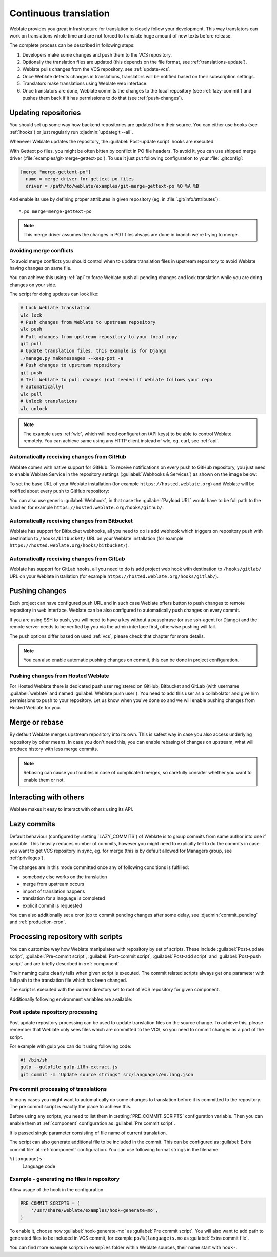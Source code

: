 .. _continuous-translation:

Continuous translation
======================

Weblate provides you great infrastructure for translation to closely follow
your development. This way translators can work on translations whole time and
are not forced to translate huge amount of new texts before release.

The complete process can be described in following steps:

1. Developers make some changes and push them to the VCS repository.
2. Optionally the translation files are updated (this depends on the file format, see :ref:`translations-update`).
3. Weblate pulls changes from the VCS repository, see :ref:`update-vcs`.
4. Once Weblate detects changes in translations, translators will be notified based on their subscription settings.
5. Translators make translations using Weblate web interface.
6. Once translators are done, Weblate commits the changes to the local repository (see :ref:`lazy-commit`) and pushes them back if it has permissions to do that (see :ref:`push-changes`).

.. graphviz::

    digraph translations {
        "Developers" [shape=box, fillcolor=lightgreen, style=filled];
        "Translators" [shape=box, fillcolor=lightgreen, style=filled];

        "Developers" -> "VCS repository" [label=" 1. Push "];

        "VCS repository" -> "VCS repository" [label=" 2. Updating translations ", style=dotted];

        "VCS repository" -> "Weblate" [label=" 3. Pull "];

        "Weblate" -> "Translators" [label=" 4. Notification "];

        "Translators" -> "Weblate" [label=" 5. Translate "];

        "Weblate" -> "VCS repository" [label=" 6. Push "];
    }

.. _update-vcs:

Updating repositories
---------------------

You should set up some way how backend repositories are updated from their
source. You can either use hooks (see :ref:`hooks`) or just regularly run
:djadmin:`updategit --all`.

Whenever Weblate updates the repository, the :guilabel:`Post-update script`
hooks are executed.

With Gettext po files, you might be often bitten by conflict in PO file
headers. To avoid it, you can use shipped merge driver
(:file:`examples/git-merge-gettext-po`). To use it just put following
configuration to your :file:`.gitconfig`:

.. code-block:: ini

   [merge "merge-gettext-po"]
     name = merge driver for gettext po files
     driver = /path/to/weblate/examples/git-merge-gettext-po %O %A %B

And enable its use by defining proper attributes in given repository (eg. in
:file:`.git/info/attributes`)::

    *.po merge=merge-gettext-po

.. note::

    This merge driver assumes the changes in POT files always are done in branch
    we're trying to merge.


.. _avoid-merge-conflicts:

Avoiding merge conflicts
++++++++++++++++++++++++

To avoid merge conflicts you should control when to update translation files in
upstream repository to avoid Weblate having changes on same file.

You can achieve this using :ref:`api` to force Weblate push all pending changes
and lock translation while you are doing changes on your side.

The script for doing updates can look like:

.. code-block:: sh

    # Lock Weblate translation
    wlc lock
    # Push changes from Weblate to upstream repository
    wlc push
    # Pull changes from upstream repository to your local copy
    git pull
    # Update translation files, this example is for Django
    ./manage.py makemessages --keep-pot -a
    # Push changes to upstream repository
    git push
    # Tell Weblate to pull changes (not needed if Weblate follows your repo 
    # automatically)
    wlc pull
    # Unlock translations
    wlc unlock

.. note::

    The example uses :ref:`wlc`, which will need configuration (API keys) to be
    able to control Weblate remotely. You can achieve same using any HTTP
    client instead of wlc, eg. curl, see :ref:`api`.

.. _github-setup:

Automatically receiving changes from GitHub
+++++++++++++++++++++++++++++++++++++++++++

Weblate comes with native support for GitHub. To receive notifications on every
push to GitHub repository, you just need to enable Weblate Service in the
repository settings (:guilabel:`Webhooks & Services`) as shown on the image below:

.. image:: ../images/github-settings.png

To set the base URL of your Weblate installation (for example
``https://hosted.weblate.org``) and Weblate will be notified about every push
to GitHub repository:

.. image:: ../images/github-settings-edit.png

You can also use generic :guilabel:`Webhook`, in that case the
:guilabel:`Payload URL` would have to be full path to the handler, for example
``https://hosted.weblate.org/hooks/github/``.

.. seealso::
   
   :http:post:`/hooks/github/`, :ref:`hosted-push`

.. _bitbucket-setup:

Automatically receiving changes from Bitbucket
++++++++++++++++++++++++++++++++++++++++++++++

Weblate has support for Bitbucket webhooks, all you need to do is add webhook
which triggers on repository push with destination to ``/hooks/bitbucket/`` URL
on your Weblate installation (for example
``https://hosted.weblate.org/hooks/bitbucket/``).

.. image:: ../images/bitbucket-settings.png

.. seealso:: 
   
   :http:post:`/hooks/bitbucket/`, :ref:`hosted-push`

.. _gitlab-setup:

Automatically receiving changes from GitLab
+++++++++++++++++++++++++++++++++++++++++++

Weblate has support for GitLab hooks, all you need to do is add project web hook
with destination to ``/hooks/gitlab/`` URL on your Weblate installation
(for example ``https://hosted.weblate.org/hooks/gitlab/``).

.. seealso:: 
   
   :http:post:`/hooks/gitlab/`, :ref:`hosted-push`

.. _push-changes:

Pushing changes
---------------

Each project can have configured push URL and in such case Weblate offers
button to push changes to remote repository in web interface.
Weblate can be also configured to automatically push changes on every commit.

If you are using SSH to push, you will need to have a key without a passphrase
(or use ssh-agent for Django) and the remote server needs to be verified by you
via the admin interface first, otherwise pushing will fail.

The push options differ based on used :ref:`vcs`, please check that chapter for
more details.

.. note::

   You can also enable automatic pushing changes on commit, this can be done in
   project configuration.

.. seealso::

    See :ref:`vcs-repos` for setting up SSH keys and :ref:`lazy-commit` for
    information about when Weblate decides to commit changes.

.. _hosted-push:

Pushing changes from Hosted Weblate
+++++++++++++++++++++++++++++++++++

For Hosted Weblate there is dedicated push user registered on GitHub, Bitbucket
and GitLab (with username :guilabel:`weblate` and named
:guilabel:`Weblate push user`). You need to add this user as a collabolator and
give him permissions to push to your repository. Let us know when you've done
so and we will enable pushing changes from Hosted Weblate for you.

.. _merge-rebase:

Merge or rebase
---------------

By default Weblate merges upstream repository into its own. This is safest way
in case you also access underlying repository by other means. In case you don't
need this, you can enable rebasing of changes on upstream, what will produce
history with less merge commits.

.. note::

    Rebasing can cause you troubles in case of complicated merges, so carefully
    consider whether you want to enable them or not.

Interacting with others
-----------------------

Weblate makes it easy to interact with others using its API.

.. seealso:: 
   
   :ref:`api`

.. _lazy-commit:

Lazy commits
------------

Default behaviour (configured by :setting:`LAZY_COMMITS`) of Weblate is to group
commits from same author into one if possible. This heavily reduces number of
commits, however you might need to explicitly tell to do the commits in case
you want to get VCS repository in sync, eg. for merge (this is by default
allowed for Managers group, see :ref:`privileges`).

The changes are in this mode committed once any of following conditions is
fulfilled:

* somebody else works on the translation
* merge from upstream occurs
* import of translation happens
* translation for a language is completed
* explicit commit is requested

You can also additionally set a cron job to commit pending changes after some
delay, see :djadmin:`commit_pending` and :ref:`production-cron`.

.. _processing:

Processing repository with scripts
----------------------------------

You can customize way how Weblate manipulates with repository by set of
scripts. These include :guilabel:`Post-update script`, :guilabel:`Pre-commit
script`, :guilabel:`Post-commit script`, :guilabel:`Post-add script` and
:guilabel:`Post-push script` and are briefly described in :ref:`component`.

Their naming quite clearly tells when given script is executed. The commit
related scripts always get one parameter with full path to the translation file
which has been changed.

The script is executed with the current directory set to root of VCS repository
for given component.

Additionally following environment variables are available:

.. envvar:: WL_VCS

    Used version control system.

.. envvar:: WL_REPO

    Upstream repository URL.

.. envvar:: WL_PATH

    Absolute path to VCS repository.

.. envvar:: WL_FILEMASK

    File mask for current component.

.. envvar:: WL_TEMPLATE

    File name of template for monolingual translations (can be empty).

.. envvar:: WL_FILE_FORMAT

    File format used in current component.

.. envvar:: WL_LANGUAGE

    Language of currently processed translation (not available for component
    level hooks).

.. seealso::

    :setting:`POST_UPDATE_SCRIPTS`,
    :setting:`PRE_COMMIT_SCRIPTS`,
    :setting:`POST_COMMIT_SCRIPTS`,
    :setting:`POST_PUSH_SCRIPTS`,
    :ref:`component`

Post update repository processing
+++++++++++++++++++++++++++++++++

Post update repository processing can be used to update translation files on
the source change. To achieve this, please remember that Weblate only sees
files which are committed to the VCS, so you need to commit changes as a part
of the script.

For example with gulp you can do it using following code:

.. code-block:: sh

    #! /bin/sh
    gulp --gulpfile gulp-i18n-extract.js
    git commit -m 'Update source strings' src/languages/en.lang.json


Pre commit processing of translations
+++++++++++++++++++++++++++++++++++++

In many cases you might want to automatically do some changes to translation
before it is committed to the repository. The pre commit script is exactly the
place to achieve this.

Before using any scripts, you need to list them in
:setting:`PRE_COMMIT_SCRIPTS` configuration variable. Then you can enable them
at :ref:`component` configuration as :guilabel:`Pre commit script`.

It is passed single parameter consisting of file name of current translation.

The script can also generate additional file to be included in the commit. This
can be configured as :guilabel:`Extra commit file` at :ref:`component`
configuration. You can use following format strings in the filename:

``%(language)s``
    Language code

Example - generating mo files in repository
+++++++++++++++++++++++++++++++++++++++++++

Allow usage of the hook in the configuration

.. code-block:: python

    PRE_COMMIT_SCRIPTS = (
        '/usr/share/weblate/examples/hook-generate-mo',
    )

To enable it, choose now :guilabel:`hook-generate-mo` as :guilabel:`Pre commit
script`. You will also want to add path to generated files to be included in
VCS commit, for example ``po/%(language)s.mo`` as :guilabel:`Extra commit file`.


You can find more example scripts in ``examples`` folder within Weblate sources,
their name start with ``hook-``.
